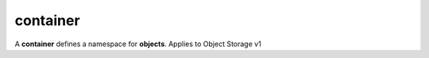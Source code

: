 =========
container
=========

A **container** defines a namespace for **objects**. Applies to Object Storage v1

.. autoprogram-cliff:: openstack.object_store.v1
   :command: container create

.. autoprogram-cliff:: openstack.object_store.v1
   :command: container delete

.. autoprogram-cliff:: openstack.object_store.v1
   :command: container list

.. autoprogram-cliff:: openstack.object_store.v1
   :command: container save

.. autoprogram-cliff:: openstack.object_store.v1
   :command: container set

.. autoprogram-cliff:: openstack.object_store.v1
   :command: container show

.. autoprogram-cliff:: openstack.object_store.v1
   :command: container unset
